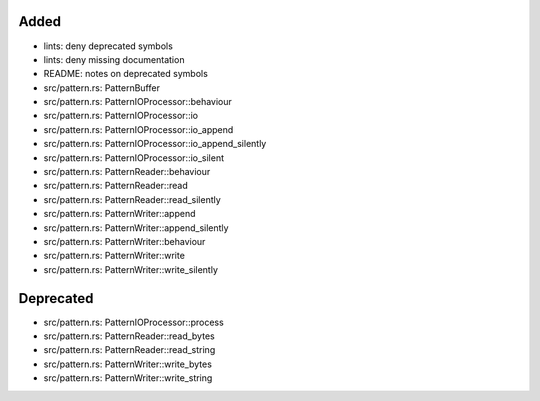 .. A new scriv changelog fragment.
..
.. Uncomment the header that is right (remove the leading dots).
..
Added
.....

- lints:  deny deprecated symbols

- lints:  deny missing documentation

- README:  notes on deprecated symbols

- src/pattern.rs:  PatternBuffer

- src/pattern.rs:  PatternIOProcessor::behaviour

- src/pattern.rs:  PatternIOProcessor::io

- src/pattern.rs:  PatternIOProcessor::io_append

- src/pattern.rs:  PatternIOProcessor::io_append_silently

- src/pattern.rs:  PatternIOProcessor::io_silent

- src/pattern.rs:  PatternReader::behaviour

- src/pattern.rs:  PatternReader::read

- src/pattern.rs:  PatternReader::read_silently

- src/pattern.rs:  PatternWriter::append

- src/pattern.rs:  PatternWriter::append_silently

- src/pattern.rs:  PatternWriter::behaviour

- src/pattern.rs:  PatternWriter::write

- src/pattern.rs:  PatternWriter::write_silently

.. Changed
.. .......
..
.. - A bullet item for the Changed category.
..
Deprecated
..........

- src/pattern.rs:  PatternIOProcessor::process

- src/pattern.rs:  PatternReader::read_bytes

- src/pattern.rs:  PatternReader::read_string

- src/pattern.rs:  PatternWriter::write_bytes

- src/pattern.rs:  PatternWriter::write_string

.. Fixed
.. .....
..
.. - A bullet item for the Fixed category.
..
.. Removed
.. .......
..
.. - A bullet item for the Removed category.
..
.. Security
.. ........
..
.. - A bullet item for the Security category.
..
